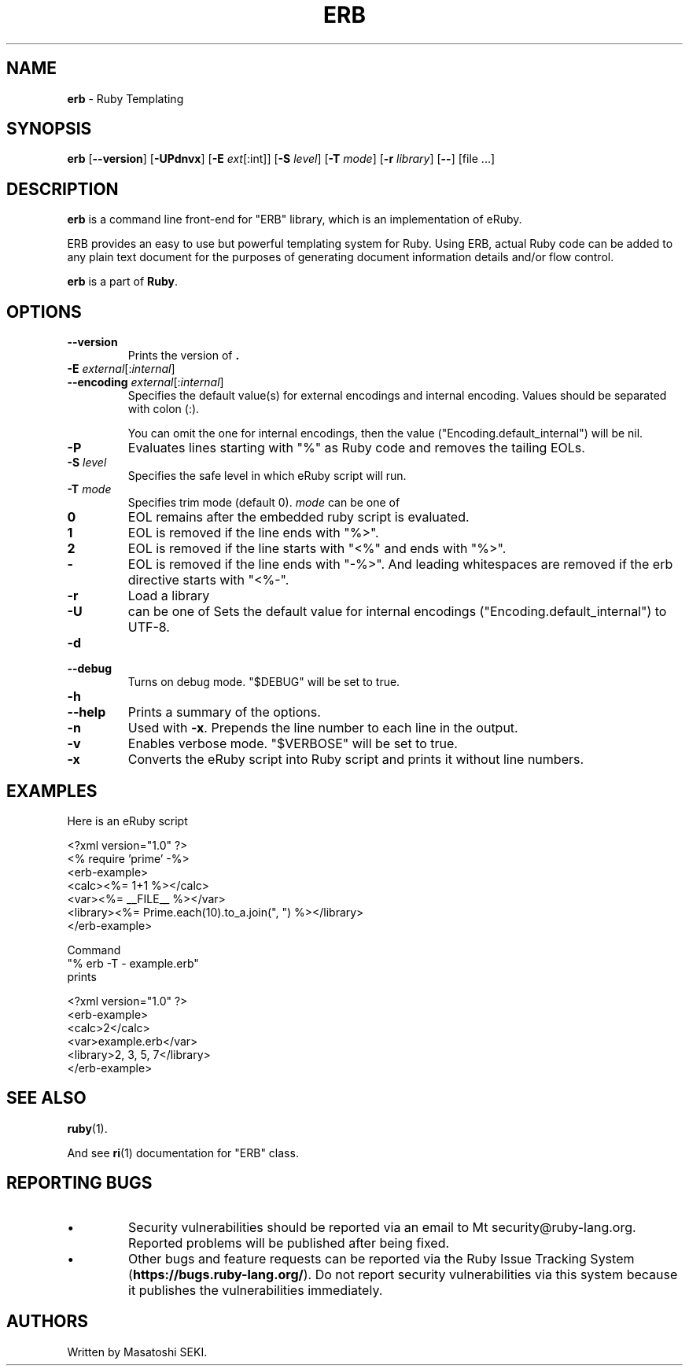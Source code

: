 .TH ERB \&1 "Ruby Programmer's Reference Guide" "November 15, 2012" "UNIX"
.SH NAME
\fBerb\fP
\- Ruby Templating
.SH SYNOPSIS
.br
\fBerb\fP
[\fB\--version\fP]
[\fB\-UPdnvx\fP]
[\fB\-E\fP \fIext\fP[:int]]
[\fB\-S\fP \fIlevel\fP]
[\fB\-T\fP \fImode\fP]
[\fB\-r\fP \fIlibrary\fP]
[\fB\--\fP]
[file ...]

.SH DESCRIPTION
\fBerb\fP
is a command line front-end for
"ERB"
library, which is an implementation of eRuby.

ERB provides an easy to use but powerful templating system for Ruby.
Using ERB, actual Ruby code can be added to any plain text document for the
purposes of generating document information details and/or flow control.

\fBerb\fP
is a part of
\fBRuby\fP.

.SH OPTIONS

.TP
\fB\--version\fP
Prints the version of
\fB.\fP

.TP
\fB\-E\fP \fIexternal\fP[:\fIinternal\fP]
.TP
\fB\--encoding\fP \fIexternal\fP[:\fIinternal\fP]
Specifies the default value(s) for external encodings and internal encoding. Values should be separated with colon (:).

You can omit the one for internal encodings, then the value
("Encoding.default_internal") will be nil.

.TP
\fB\-P\fP
Evaluates lines starting with
"%"
as Ruby code and removes the tailing EOLs.

.TP
\fB\-S\fP \fIlevel\fP
Specifies the safe level in which eRuby script will run.

.TP
\fB\-T\fP \fImode\fP
Specifies trim mode (default 0).
\fImode\fP
can be one of
.TP
.B 0
EOL remains after the embedded ruby script is evaluated.

.TP
.B 1
EOL is removed if the line ends with
"%>".

.TP
.B 2
EOL is removed if the line starts with
"<%"
and ends with
"%>".

.TP
.B -
EOL is removed if the line ends with
"-%>".
And leading whitespaces are removed if the erb directive starts with
"<%-".

.TP
\fB\-r\fP
Load a library

.TP
\fB\-U\fP
can be one of
Sets the default value for internal encodings
("Encoding.default_internal") to UTF-8.

.TP
\fB\-d\fP
.TP
\fB\--debug\fP
Turns on debug mode.
"$DEBUG"
will be set to true.

.TP
\fB\-h\fP
.TP
\fB\--help\fP
Prints a summary of the options.

.TP
\fB\-n\fP
Used with
\fB\-x\fP.
Prepends the line number to each line in the output.

.TP
\fB\-v\fP
Enables verbose mode.
"$VERBOSE"
will be set to true.

.TP
\fB\-x\fP
Converts the eRuby script into Ruby script and prints it without line numbers.


.SH EXAMPLES
Here is an eRuby script

<?xml version="1.0" ?>
.br
<% require 'prime' -%>
.br
<erb-example>
.br
  <calc><%= 1+1 %></calc>
.br
  <var><%= __FILE__ %></var>
.br
  <library><%= Prime.each(10).to_a.join(", ") %></library>
.br
</erb-example>
.br

Command
.nf
\&  "% erb -T - example.erb"
.fi
prints

<?xml version="1.0" ?>
.br
<erb-example>
.br
  <calc>2</calc>
.br
  <var>example.erb</var>
.br
  <library>2, 3, 5, 7</library>
.br
</erb-example>
.br

.SH SEE ALSO
\fBruby\fP(1).

And see
\fBri\fP(1)
documentation for
"ERB"
class.

.SH REPORTING BUGS
.IP \(bu
Security vulnerabilities should be reported via an email to
Mt security@ruby-lang.org.
Reported problems will be published after being fixed.

.IP \(bu
Other bugs and feature requests can be reported via the
Ruby Issue Tracking System
(\fBhttps://bugs.ruby-lang.org/\fP).
Do not report security vulnerabilities
via this system because it publishes the vulnerabilities immediately.
.SH AUTHORS
Written by Masatoshi SEKI.
